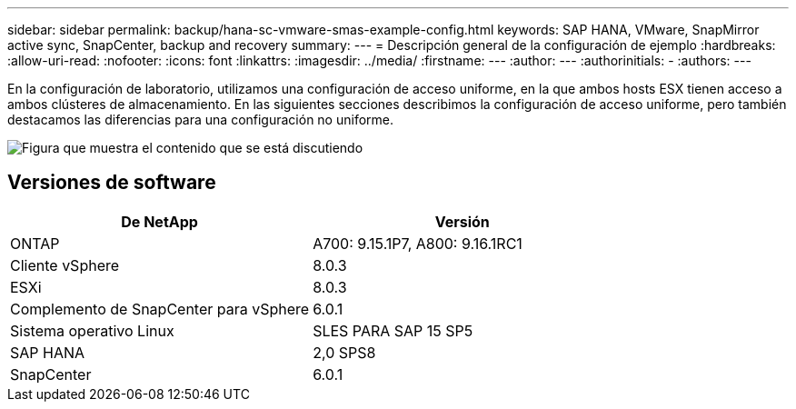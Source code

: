 ---
sidebar: sidebar 
permalink: backup/hana-sc-vmware-smas-example-config.html 
keywords: SAP HANA, VMware, SnapMirror active sync, SnapCenter, backup and recovery 
summary:  
---
= Descripción general de la configuración de ejemplo
:hardbreaks:
:allow-uri-read: 
:nofooter: 
:icons: font
:linkattrs: 
:imagesdir: ../media/
:firstname: ---
:author: ---
:authorinitials: -
:authors: ---


[role="lead"]
En la configuración de laboratorio, utilizamos una configuración de acceso uniforme, en la que ambos hosts ESX tienen acceso a ambos clústeres de almacenamiento. En las siguientes secciones describimos la configuración de acceso uniforme, pero también destacamos las diferencias para una configuración no uniforme.

image:sc-saphana-vmware-smas-image1.png["Figura que muestra el contenido que se está discutiendo"]



== Versiones de software

[cols="50%,50%"]
|===
| De NetApp | Versión 


| ONTAP | A700: 9.15.1P7, A800: 9.16.1RC1 


| Cliente vSphere | 8.0.3 


| ESXi | 8.0.3 


| Complemento de SnapCenter para vSphere | 6.0.1 


| Sistema operativo Linux | SLES PARA SAP 15 SP5 


| SAP HANA | 2,0 SPS8 


| SnapCenter | 6.0.1 
|===